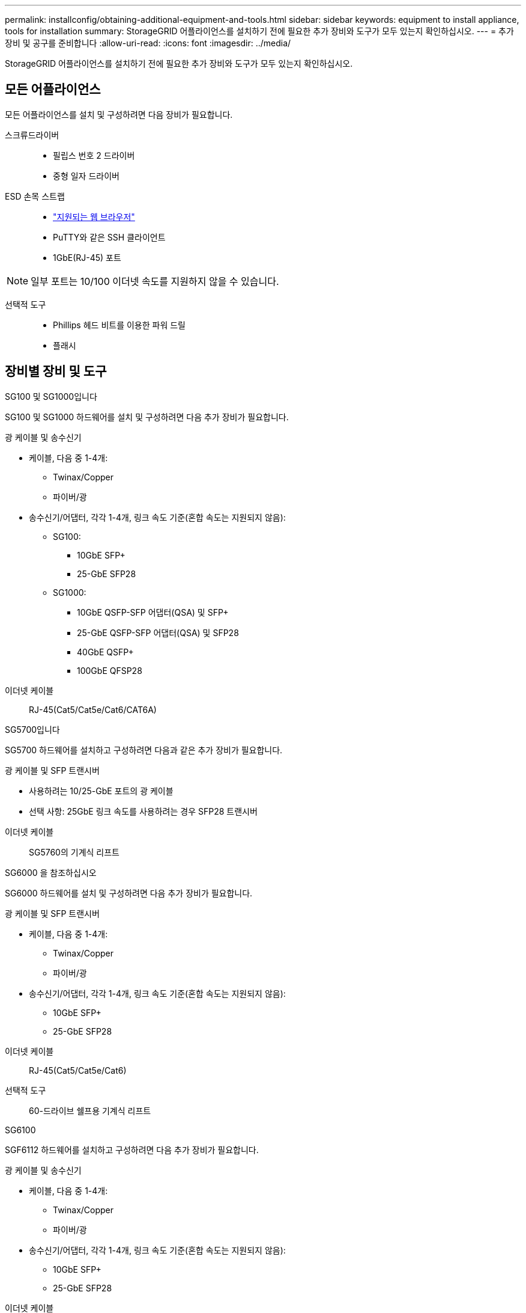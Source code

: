 ---
permalink: installconfig/obtaining-additional-equipment-and-tools.html 
sidebar: sidebar 
keywords: equipment to install appliance, tools for installation 
summary: StorageGRID 어플라이언스를 설치하기 전에 필요한 추가 장비와 도구가 모두 있는지 확인하십시오. 
---
= 추가 장비 및 공구를 준비합니다
:allow-uri-read: 
:icons: font
:imagesdir: ../media/


[role="lead"]
StorageGRID 어플라이언스를 설치하기 전에 필요한 추가 장비와 도구가 모두 있는지 확인하십시오.



== 모든 어플라이언스

모든 어플라이언스를 설치 및 구성하려면 다음 장비가 필요합니다.

스크류드라이버::
+
--
* 필립스 번호 2 드라이버
* 중형 일자 드라이버


--
ESD 손목 스트랩::
+
--
* https://docs.netapp.com/us-en/storagegrid-118/admin/web-browser-requirements.html["지원되는 웹 브라우저"^]
* PuTTY와 같은 SSH 클라이언트
* 1GbE(RJ-45) 포트


--



NOTE: 일부 포트는 10/100 이더넷 속도를 지원하지 않을 수 있습니다.

선택적 도구::
+
--
* Phillips 헤드 비트를 이용한 파워 드릴
* 플래시


--




== 장비별 장비 및 도구

[role="tabbed-block"]
====
.SG100 및 SG1000입니다
--
SG100 및 SG1000 하드웨어를 설치 및 구성하려면 다음 추가 장비가 필요합니다.

광 케이블 및 송수신기::
+
--
* 케이블, 다음 중 1-4개:
+
** Twinax/Copper
** 파이버/광


* 송수신기/어댑터, 각각 1-4개, 링크 속도 기준(혼합 속도는 지원되지 않음):
+
** SG100:
+
*** 10GbE SFP+
*** 25-GbE SFP28


** SG1000:
+
*** 10GbE QSFP-SFP 어댑터(QSA) 및 SFP+
*** 25-GbE QSFP-SFP 어댑터(QSA) 및 SFP28
*** 40GbE QSFP+
*** 100GbE QFSP28






--
이더넷 케이블:: RJ-45(Cat5/Cat5e/Cat6/CAT6A)


--
.SG5700입니다
--
SG5700 하드웨어를 설치하고 구성하려면 다음과 같은 추가 장비가 필요합니다.

광 케이블 및 SFP 트랜시버::
+
--
* 사용하려는 10/25-GbE 포트의 광 케이블
* 선택 사항: 25GbE 링크 속도를 사용하려는 경우 SFP28 트랜시버


--
이더넷 케이블:: SG5760의 기계식 리프트


--
.SG6000 을 참조하십시오
--
SG6000 하드웨어를 설치 및 구성하려면 다음 추가 장비가 필요합니다.

광 케이블 및 SFP 트랜시버::
+
--
* 케이블, 다음 중 1-4개:
+
** Twinax/Copper
** 파이버/광


* 송수신기/어댑터, 각각 1-4개, 링크 속도 기준(혼합 속도는 지원되지 않음):
+
** 10GbE SFP+
** 25-GbE SFP28




--
이더넷 케이블:: RJ-45(Cat5/Cat5e/Cat6)
선택적 도구:: 60-드라이브 쉘프용 기계식 리프트


--
.SG6100
--
SGF6112 하드웨어를 설치하고 구성하려면 다음 추가 장비가 필요합니다.

광 케이블 및 송수신기::
+
--
* 케이블, 다음 중 1-4개:
+
** Twinax/Copper
** 파이버/광


* 송수신기/어댑터, 각각 1-4개, 링크 속도 기준(혼합 속도는 지원되지 않음):
+
** 10GbE SFP+
** 25-GbE SFP28




--
이더넷 케이블:: RJ-45(Cat5/Cat5e/Cat6/CAT6A)


--
====